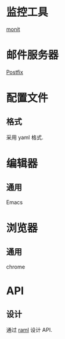 * 监控工具
  [[http://mmonit.com/monit/][monit]]
* 邮件服务器
  [[http://www.postfix.org/docs.html][Postfix]]
* 配置文件
** 格式
   采用 yaml 格式.
* 编辑器
** 通用
   Emacs
* 浏览器
** 通用
   chrome
* API
** 设计
   通过 [[http://raml.org/][raml]] 设计 API.
